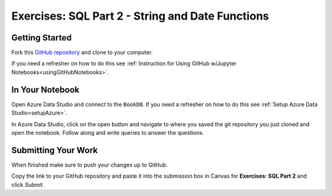 Exercises: SQL Part 2 - String and Date Functions
=================================================

Getting Started
---------------

Fork this `GitHub repository <https://github.com/launchcodeeducation/sql-part2-exercises>`__ and clone to your computer. 

If you need a refresher on how to do this see :ref:`Instruction for Using GitHub w/Jupyter Notebooks<usingGitHubNotebooks>`.

In Your Notebook
----------------

Open Azure Data Studio and connect to the ``BookDB``.  If you need a refresher on how to do this see :ref:`Setup Azure Data Studio<setupAzure>`.
 
In Azure Data Studio, click on the open button and navigate to where you saved the git repository you just cloned and open the notebook.  Follow along and write queries to answer the questions.  

.. figure:: figures/AzureOpenNotebook.png
   :width: 60%
   :alt: Welcome screen for Azure Data Studio with arrow pointing to open button.

Submitting Your Work
--------------------

When finished make sure to push your changes up to GitHub. 

Copy the link to your GitHub repository and paste it into the submission box in Canvas for **Exercises: SQL Part 2** and click *Submit*.
